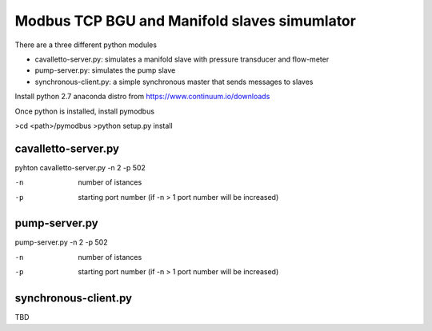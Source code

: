 ============================================================
Modbus TCP BGU and Manifold slaves simumlator
============================================================

There are a three different python modules

- cavalletto-server.py: simulates a manifold slave with pressure transducer and flow-meter
- pump-server.py: simulates the pump slave
- synchronous-client.py: a simple synchronous master that sends messages to slaves

Install python 2.7 anaconda distro from https://www.continuum.io/downloads

Once python is installed, install pymodbus

>cd <path>/pymodbus
>python setup.py install

------------------------------------------------------------
cavalletto-server.py
------------------------------------------------------------

pyhton cavalletto-server.py -n 2 -p 502

-n  number of istances
-p  starting port number (if -n > 1 port number will be increased)


------------------------------------------------------------
pump-server.py
------------------------------------------------------------

pump-server.py  -n 2 -p 502

-n  number of istances
-p  starting port number (if -n > 1 port number will be increased)

------------------------------------------------------------
synchronous-client.py
------------------------------------------------------------

TBD

